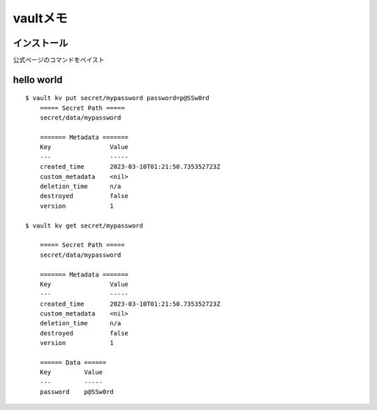 =============
vaultメモ
=============


-------------
インストール
-------------
公式ページのコマンドをペイスト



------------
hello world
------------




::

    $ vault kv put secret/mypassword password=p@SSw0rd
        ===== Secret Path =====
        secret/data/mypassword

        ======= Metadata =======
        Key                Value
        ---                -----
        created_time       2023-03-10T01:21:50.735352723Z
        custom_metadata    <nil>
        deletion_time      n/a
        destroyed          false
        version            1
    
    $ vault kv get secret/mypassword
    
        ===== Secret Path =====
        secret/data/mypassword

        ======= Metadata =======
        Key                Value
        ---                -----
        created_time       2023-03-10T01:21:50.735352723Z
        custom_metadata    <nil>
        deletion_time      n/a
        destroyed          false
        version            1

        ====== Data ======
        Key         Value
        ---         -----
        password    p@SSw0rd
